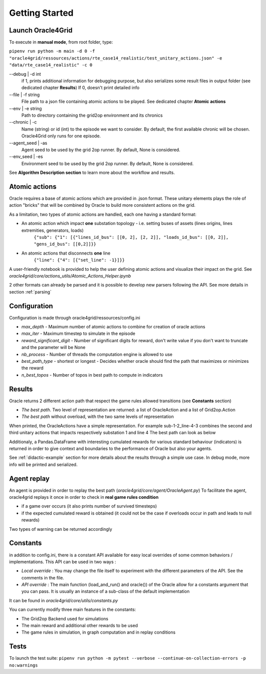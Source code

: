 ***************
Getting Started
***************

Launch Oracle4Grid
====================

To execute in **manual mode**, from root folder, type:

``pipenv run python -m main -d 0 -f "oracle4grid/ressources/actions/rte_case14_realistic/test_unitary_actions.json" -e "data/rte_case14_realistic" -c 0``

--debug | -d int
                            if 1, prints additional information for debugging purpose, but also serializes some result files in output folder (see dedicated chapter **Results**)
                            If 0, doesn't print detailed info
--file | -f string
                            File path to a json file containing atomic actions to be played. See dedicated chapter **Atomic actions**
--env | -e string
                            Path to directory containing the grid2op environment and its chronics
--chronic | -c
                            Name (string) or id (int) to the episode we want to consider. By default, the first available chronic will be chosen. Oracle4Grid only runs for one episode.
--agent_seed | -as
                            Agent seed to be used by the grid 2op runner. By default, None is considered.
--env_seed | -es
                            Environment seed to be used by the grid 2op runner. By default, None is considered.

See **Algorithm Description section** to learn more about the workflow and results.

Atomic actions
================

Oracle requires a base of atomic actions which are provided in .json format.
These unitary elements plays the role of action "bricks" that will be combined by Oracle to build more consistent actions on the grid.

As a limitation, two types of atomic actions are handled, each one having a standard format:

* An atomic action which impact **one** substation topology - i.e. setting buses of assets (lines origins, lines extremities, generators, loads)
    ``{"sub": {"1": [{"lines_id_bus": [[0, 2], [2, 2]], "loads_id_bus": [[0, 2]], "gens_id_bus": [[0,2]]}}``
* An atomic actions that disconnects **one** line
    ``{"line": {"4": [{"set_line": -1}]}}``

A user-friendly notebook is provided to help the user defining atomic actions and visualize their impact on the grid. See *oracle4grid/core/actions_utils/Atomic_Actions_Helper.ipynb*

2 other formats can already be parsed and it is possible to develop new parsers following the API.
See more details in section :ref:`parsing`

Configuration
===============

Configuration is made through oracle4grid/ressources/config.ini

* *max_depth* - Maximum number of atomic actions to combine for creation of oracle actions
* *max_iter* - Maximum timestep to simulate in the episode
* *reward_significant_digit* - Number of significant digits for reward, don't write value if you don't want to truncate and the parameter will be None
* *nb_process* - Number of threads the computation engine is allowed to use
* *best_path_type* - shortest or longest - Decides whether oracle should find the path that maximizes or minimizes the reward
* *n_best_topos* - Number of topos in best path to compute in indicators

Results
================

Oracle returns 2 different action path that respect the game rules allowed transitions (see **Constants** section)

* *The best path*. Two level of representation are returned: a list of OracleAction and a list of Grid2op.Action
* *The best path* without overload, with the two same levels of representation

When printed, the OracleActions have a simple representation. For example sub-1-2_line-4-3 combines the second and third unitary actions that impacts respectively substation 1 and line 4
The best path can look as below

.. image:: images/best_path_example.JPG

Additionaly, a Pandas.DataFrame with interesting cumulated rewards for various standard behaviour (indicators) is returned in order to give context and boundaries to the performance of Oracle but also your agents.

.. image:: images/didactic_step5.JPG

See :ref:`didactic-example` section for more details about the results through a simple use case. In debug mode, more info will be printed and serialized.

Agent replay
================

An agent is provided in order to replay the best path (*oracle4grid/core/agent/OracleAgent.py*)
To facilitate the agent, oracle4grid replays it once in order to check in **real game rules condition**

* if a game over occurs (it also prints number of survived timesteps)
* if the expected cumulated reward is obtained (it could not be the case if overloads occur in path and leads to null rewards)

Two types of warning can be returned accordingly

.. image:: images/replay_check_example.JPG

Constants
===============

in addition to config.ini, there is a constant API available for easy local overrides of some common behaviors / implementations.
This API can be used in two ways :

* *Local override* : You may change the file itself to experiment with the different parameters of the API. See the comments in the file.
* *API override* : The main function (load_and_run() and oracle()) of the Oracle allow for a constants argument that you can pass. It is usually an instance of a sub-class of the default implementation

It can be found in *oracle4grid/core/utils/constants.py*

You can currently modify three main features in the constants:

* The Grid2op Backend used for simulations
* The main reward and additional other rewards to be used
* The game rules in simulation, in graph computation and in replay conditions


Tests
=====

To launch the test suite:
``pipenv run python -m pytest --verbose --continue-on-collection-errors -p no:warnings``

